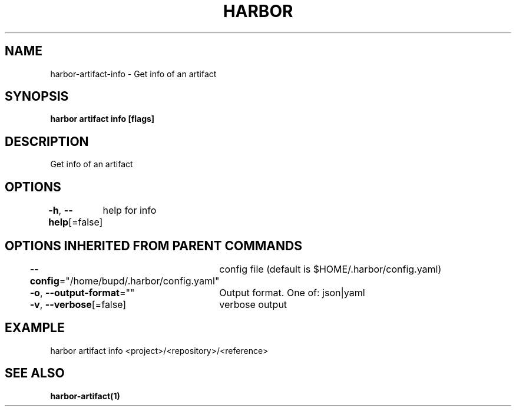 .nh
.TH "HARBOR" "1" "Jul 2024" "Habor Community" "Harbor User Mannuals"

.SH NAME
.PP
harbor-artifact-info - Get info of an artifact


.SH SYNOPSIS
.PP
\fBharbor artifact info [flags]\fP


.SH DESCRIPTION
.PP
Get info of an artifact


.SH OPTIONS
.PP
\fB-h\fP, \fB--help\fP[=false]
	help for info


.SH OPTIONS INHERITED FROM PARENT COMMANDS
.PP
\fB--config\fP="/home/bupd/.harbor/config.yaml"
	config file (default is $HOME/.harbor/config.yaml)

.PP
\fB-o\fP, \fB--output-format\fP=""
	Output format. One of: json|yaml

.PP
\fB-v\fP, \fB--verbose\fP[=false]
	verbose output


.SH EXAMPLE
.EX
harbor artifact info <project>/<repository>/<reference>
.EE


.SH SEE ALSO
.PP
\fBharbor-artifact(1)\fP
